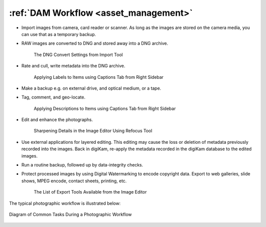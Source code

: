 .. meta::
   :description: A Typical Digital Asset Management Workflow
   :keywords: digiKam, documentation, user manual, photo management, open source, free, learn, easy, digital, asset, management, workflow, export

.. metadata-placeholder

   :authors: - digiKam Team

   :license: see Credits and License page for details (https://docs.digikam.org/en/credits_license.html)

.. _dam_workflow:

:ref:`DAM Workflow <asset_management>`
======================================

- Import images from camera, card reader or scanner. As long as the images are stored on the camera media, you can use that as a temporary backup.

- RAW images are converted to DNG and stored away into a DNG archive.

    .. figure:: images/dam_workflow_dng_convert.webp
        :alt:
        :align: center

        The DNG Convert Settings from Import Tool

- Rate and cull, write metadata into the DNG archive.

    .. figure:: images/dam_workflow_apply_labels.webp
        :alt:
        :align: center

        Applying Labels to Items using Captions Tab from Right Sidebar

- Make a backup e.g. on external drive, and optical medium, or a tape.

- Tag, comment, and geo-locate.

    .. figure:: images/dam_workflow_apply_captions.webp
        :alt:
        :align: center

        Applying Descriptions to Items using Captions Tab from Right Sidebar

- Edit and enhance the photographs.

    .. figure:: images/dam_workflow_sharpen_tool.webp
        :alt:
        :align: center

        Sharpening Details in the Image Editor Using Refocus Tool

- Use external applications for layered editing. This editing may cause the loss or deletion of metadata previously recorded into the images. Back in digiKam, re-apply the metadata recorded in the digiKam database to the edited images.

- Run a routine backup, followed up by data-integrity checks.

- Protect processed images by using Digital Watermarking to encode copyright data. Export to web galleries, slide shows, MPEG encode, contact sheets, printing, etc.

    .. figure:: images/dam_workflow_export_webservice.webp
        :alt:
        :align: center

        The List of Export Tools Available from the Image Editor

The typical photographic workflow is illustrated below:

.. figure:: images/dam_workflow.webp
    :alt:
    :align: center

    Diagram of Common Tasks During a Photographic Workflow
